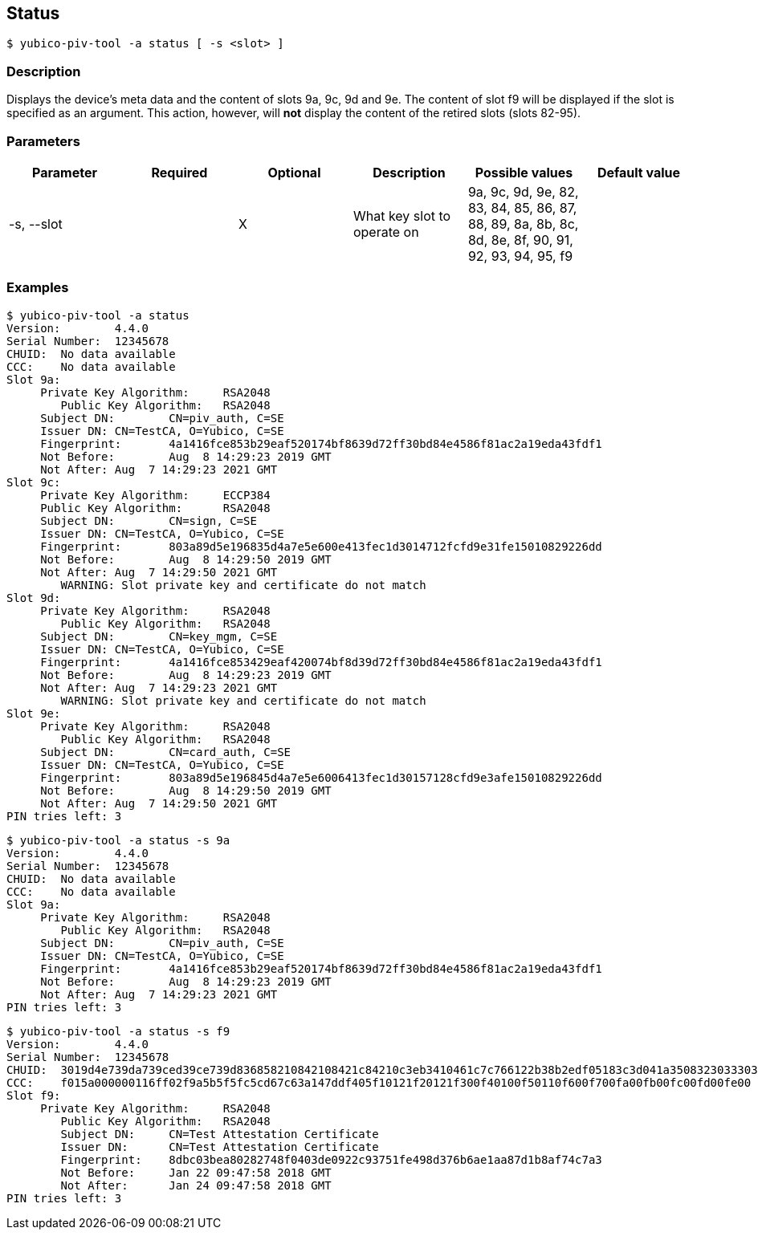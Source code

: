 == Status
    $ yubico-piv-tool -a status [ -s <slot> ]

=== Description
Displays the device's meta data and the content of slots 9a, 9c, 9d and 9e. The content
of slot f9 will be displayed if the slot is specified as an argument. This action,
however, will *not* display the content of the retired slots (slots 82-95).

=== Parameters

|===================================
|Parameter      | Required | Optional | Description | Possible values | Default value

|-s, --slot     |  | X | What key slot to operate on | 9a, 9c, 9d, 9e, 82, 83, 84, 85, 86, 87, 88, 89,
                                                       8a, 8b, 8c, 8d, 8e, 8f, 90, 91, 92, 93, 94, 95, f9 |
|===================================

=== Examples

    $ yubico-piv-tool -a status
    Version:	4.4.0
    Serial Number:	12345678
    CHUID:	No data available
    CCC:	No data available
    Slot 9a:
	        Private Key Algorithm:	RSA2048
            Public Key Algorithm:	RSA2048
	        Subject DN:	CN=piv_auth, C=SE
	        Issuer DN:	CN=TestCA, O=Yubico, C=SE
	        Fingerprint:	4a1416fce853b29eaf520174bf8639d72ff30bd84e4586f81ac2a19eda43fdf1
	        Not Before:	Aug  8 14:29:23 2019 GMT
	        Not After:	Aug  7 14:29:23 2021 GMT
    Slot 9c:
	        Private Key Algorithm:	ECCP384
	        Public Key Algorithm:	RSA2048
	        Subject DN:	CN=sign, C=SE
	        Issuer DN:	CN=TestCA, O=Yubico, C=SE
	        Fingerprint:	803a89d5e196835d4a7e5e600e413fec1d3014712fcfd9e31fe15010829226dd
	        Not Before:	Aug  8 14:29:50 2019 GMT
	        Not After:	Aug  7 14:29:50 2021 GMT
            WARNING: Slot private key and certificate do not match
    Slot 9d:
	        Private Key Algorithm:	RSA2048
            Public Key Algorithm:	RSA2048
	        Subject DN:	CN=key_mgm, C=SE
	        Issuer DN:	CN=TestCA, O=Yubico, C=SE
	        Fingerprint:	4a1416fce853429eaf420074bf8d39d72ff30bd84e4586f81ac2a19eda43fdf1
	        Not Before:	Aug  8 14:29:23 2019 GMT
	        Not After:	Aug  7 14:29:23 2021 GMT
            WARNING: Slot private key and certificate do not match
    Slot 9e:
	        Private Key Algorithm:	RSA2048
            Public Key Algorithm:	RSA2048
	        Subject DN:	CN=card_auth, C=SE
	        Issuer DN:	CN=TestCA, O=Yubico, C=SE
	        Fingerprint:	803a89d5e196845d4a7e5e6006413fec1d30157128cfd9e3afe15010829226dd
	        Not Before:	Aug  8 14:29:50 2019 GMT
	        Not After:	Aug  7 14:29:50 2021 GMT
    PIN tries left:	3

    $ yubico-piv-tool -a status -s 9a
    Version:	4.4.0
    Serial Number:	12345678
    CHUID:	No data available
    CCC:	No data available
    Slot 9a:
	        Private Key Algorithm:	RSA2048
            Public Key Algorithm:	RSA2048
	        Subject DN:	CN=piv_auth, C=SE
	        Issuer DN:	CN=TestCA, O=Yubico, C=SE
	        Fingerprint:	4a1416fce853b29eaf520174bf8639d72ff30bd84e4586f81ac2a19eda43fdf1
	        Not Before:	Aug  8 14:29:23 2019 GMT
	        Not After:	Aug  7 14:29:23 2021 GMT
    PIN tries left:	3

    $ yubico-piv-tool -a status -s f9
    Version:	4.4.0
    Serial Number:	12345678
    CHUID:	3019d4e739da739ced39ce739d836858210842108421c84210c3eb3410461c7c766122b38b2edf05183c3d041a350832303330303130313e00fe00
    CCC:	f015a000000116ff02f9a5b5f5fc5cd67c63a147ddf405f10121f20121f300f40100f50110f600f700fa00fb00fc00fd00fe00
    Slot f9:
	        Private Key Algorithm:	RSA2048
            Public Key Algorithm:	RSA2048
            Subject DN:	CN=Test Attestation Certificate
            Issuer DN:	CN=Test Attestation Certificate
            Fingerprint:	8dbc03bea80282748f0403de0922c93751fe498d376b6ae1aa87d1b8af74c7a3
            Not Before:	Jan 22 09:47:58 2018 GMT
            Not After:	Jan 24 09:47:58 2018 GMT
    PIN tries left:	3

